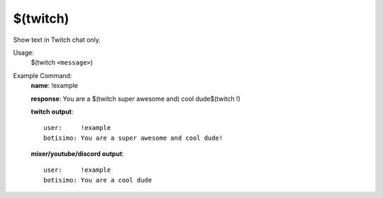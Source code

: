 $(twitch)
=========

Show text in Twitch chat only.

Usage:
    $(twitch ``<message>``)

Example Command:
    **name**: !example

    **response**: You are a $(twitch super awesome and) cool dude$(twitch !)

    **twitch output**::

        user:     !example
        botisimo: You are a super awesome and cool dude!

    **mixer/youtube/discord output**::

        user:     !example
        botisimo: You are a cool dude
